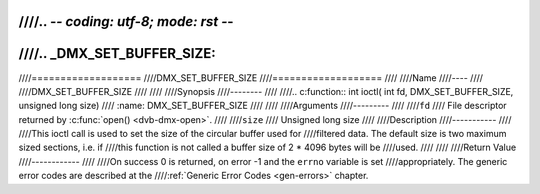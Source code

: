 ////.. -*- coding: utf-8; mode: rst -*-
////
////.. _DMX_SET_BUFFER_SIZE:
////
////===================
////DMX_SET_BUFFER_SIZE
////===================
////
////Name
////----
////
////DMX_SET_BUFFER_SIZE
////
////
////Synopsis
////--------
////
////.. c:function:: int ioctl( int fd, DMX_SET_BUFFER_SIZE, unsigned long size)
////    :name: DMX_SET_BUFFER_SIZE
////
////
////Arguments
////---------
////
////``fd``
////    File descriptor returned by :c:func:`open() <dvb-dmx-open>`.
////
////``size``
////    Unsigned long size
////
////Description
////-----------
////
////This ioctl call is used to set the size of the circular buffer used for
////filtered data. The default size is two maximum sized sections, i.e. if
////this function is not called a buffer size of 2 \* 4096 bytes will be
////used.
////
////
////Return Value
////------------
////
////On success 0 is returned, on error -1 and the ``errno`` variable is set
////appropriately. The generic error codes are described at the
////:ref:`Generic Error Codes <gen-errors>` chapter.
